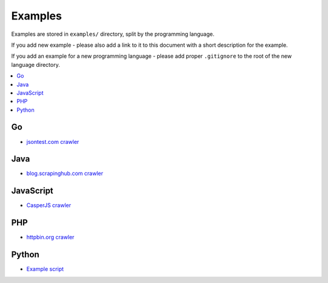 Examples
========

Examples are stored in ``examples/`` directory, split by the programming language.

If you add new example - please also add a link to it to this document
with a short description for the example.

If you add an example for a new programming language - please add proper ``.gitignore``
to the root of the new language directory.

.. contents:: \

Go
--

- `jsontest.com crawler <examples/go/jsontest.com>`_

Java
----

- `blog.scrapinghub.com crawler <examples/java/blog.scrapinghub.com>`_

JavaScript
----------

- `CasperJS crawler <examples/javascript/casperjs>`_

PHP
---

- `httpbin.org crawler <examples/php/httpbin.org>`_

Python
------

- `Example script <examples/python/script>`_
